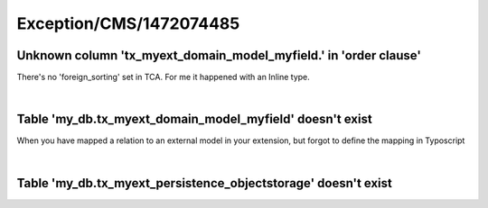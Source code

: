 .. _firstHeading:

Exception/CMS/1472074485
========================

Unknown column 'tx_myext_domain_model_myfield.' in 'order clause'
-----------------------------------------------------------------

There's no 'foreign_sorting' set in TCA. For me it happened with an
Inline type.

| 

Table 'my_db.tx_myext_domain_model_myfield' doesn't exist
---------------------------------------------------------

When you have mapped a relation to an external model in your extension,
but forgot to define the mapping in Typoscript

| 

Table 'my_db.tx_myext_persistence_objectstorage' doesn't exist
--------------------------------------------------------------
